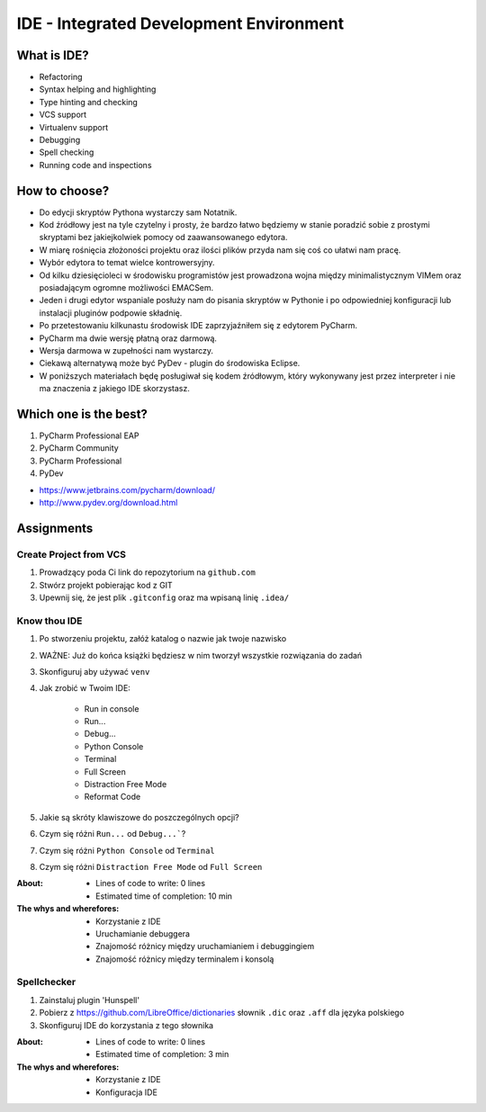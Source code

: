 ****************************************
IDE - Integrated Development Environment
****************************************


What is IDE?
============
* Refactoring
* Syntax helping and highlighting
* Type hinting and checking
* VCS support
* Virtualenv support
* Debugging
* Spell checking
* Running code and inspections


How to choose?
==============
* Do edycji skryptów Pythona wystarczy sam Notatnik.
* Kod źródłowy jest na tyle czytelny i prosty, że bardzo łatwo będziemy w stanie poradzić sobie z prostymi skryptami bez jakiejkolwiek pomocy od zaawansowanego edytora.
* W miarę rośnięcia złożoności projektu oraz ilości plików przyda nam się coś co ułatwi nam pracę.
* Wybór edytora to temat wielce kontrowersyjny.
* Od kilku dziesięcioleci w środowisku programistów jest prowadzona wojna między minimalistycznym VIMem oraz posiadającym ogromne możliwości EMACSem.
* Jeden i drugi edytor wspaniale posłuży nam do pisania skryptów w Pythonie i po odpowiedniej konfiguracji lub instalacji pluginów podpowie składnię.
* Po przetestowaniu kilkunastu środowisk IDE zaprzyjaźniłem się z edytorem PyCharm.
* PyCharm ma dwie wersję płatną oraz darmową.
* Wersja darmowa w zupełności nam wystarczy.
* Ciekawą alternatywą może być PyDev - plugin do środowiska Eclipse.
* W poniższych materiałach będę posługiwał się kodem źródłowym, który wykonywany jest przez interpreter i nie ma znaczenia z jakiego IDE skorzystasz.


Which one is the best?
======================
#. PyCharm Professional EAP
#. PyCharm Community
#. PyCharm Professional
#. PyDev

* https://www.jetbrains.com/pycharm/download/
* http://www.pydev.org/download.html


Assignments
===========

Create Project from VCS
-----------------------
#. Prowadzący poda Ci link do repozytorium na ``github.com``
#. Stwórz projekt pobierając kod z GIT
#. Upewnij się, że jest plik ``.gitconfig`` oraz ma wpisaną linię ``.idea/``

Know thou IDE
-------------
#. Po stworzeniu projektu, załóż katalog o nazwie jak twoje nazwisko
#. WAŻNE: Już do końca książki będziesz w nim tworzył wszystkie rozwiązania do zadań
#. Skonfiguruj aby używać ``venv``
#. Jak zrobić w Twoim IDE:

    * Run in console
    * Run...
    * Debug...
    * Python Console
    * Terminal
    * Full Screen
    * Distraction Free Mode
    * Reformat Code

#. Jakie są skróty klawiszowe do poszczególnych opcji?
#. Czym się różni ``Run...`` od ``Debug...```?
#. Czym się różni ``Python Console`` od ``Terminal``
#. Czym się różni ``Distraction Free Mode`` od ``Full Screen``

:About:
    * Lines of code to write: 0 lines
    * Estimated time of completion: 10 min

:The whys and wherefores:
    * Korzystanie z IDE
    * Uruchamianie debuggera
    * Znajomość różnicy między uruchamianiem i debuggingiem
    * Znajomość różnicy między terminalem i konsolą

Spellchecker
------------
#. Zainstaluj plugin 'Hunspell'
#. Pobierz z https://github.com/LibreOffice/dictionaries słownik ``.dic`` oraz ``.aff`` dla języka polskiego
#. Skonfiguruj IDE do korzystania z tego słownika

:About:
    * Lines of code to write: 0 lines
    * Estimated time of completion: 3 min

:The whys and wherefores:
    * Korzystanie z IDE
    * Konfiguracja IDE
